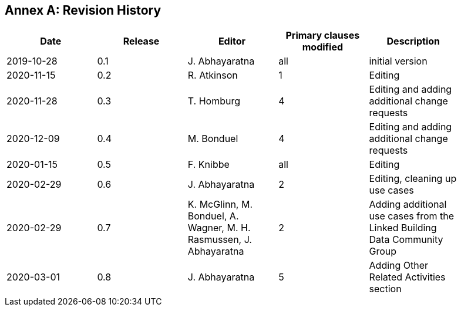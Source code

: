 [appendix]
:appendix-caption: Annex
== Revision History

[width="90%",options="header"]
|===
|Date |Release |Editor | Primary clauses modified |Description
|2019-10-28 |0.1 |J. Abhayaratna |all |initial version
|2020-11-15 |0.2 |R. Atkinson |1 |Editing
|2020-11-28 |0.3 |T. Homburg |4 |Editing and adding additional change requests
|2020-12-09 |0.4 |M. Bonduel |4 |Editing and adding additional change requests
|2020-01-15 |0.5 |F. Knibbe |all |Editing
|2020-02-29 |0.6 |J. Abhayaratna |2 |Editing, cleaning up use cases
|2020-02-29 |0.7 |K. McGlinn, M. Bonduel, A. Wagner, M. H. Rasmussen, J. Abhayaratna |2 |Adding additional use cases from the Linked Building Data Community Group
|2020-03-01 |0.8 |J. Abhayaratna |5 |Adding Other Related Activities section
|===
